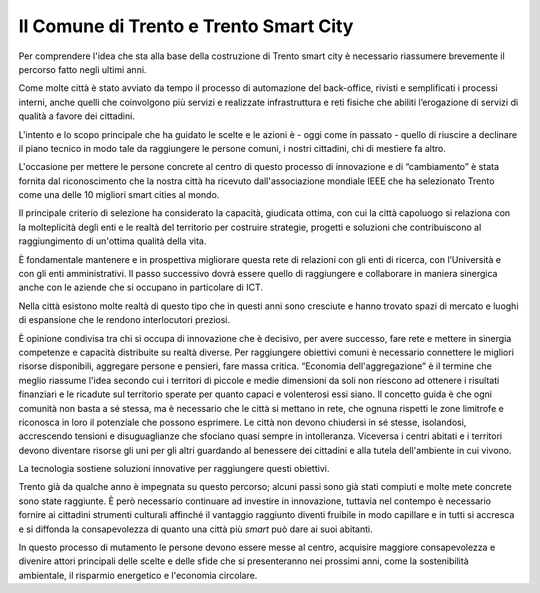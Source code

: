 Il Comune di Trento e Trento Smart City
=======================================

Per comprendere l'idea che sta alla base della costruzione di Trento
smart city è necessario riassumere brevemente il percorso fatto negli
ultimi anni.

Come molte città è stato avviato da tempo il processo di automazione del
back-office, rivisti e semplificati i processi interni, anche quelli che
coinvolgono più servizi e realizzate infrastruttura e reti fisiche che
abiliti l’erogazione di servizi di qualità a favore dei cittadini.

L'intento e lo scopo principale che ha guidato le scelte e le azioni è -
oggi come in passato - quello di riuscire a declinare il piano tecnico
in modo tale da raggiungere le persone comuni, i nostri cittadini, chi
di mestiere fa altro.

L'occasione per mettere le persone concrete al centro di questo processo
di innovazione e di “cambiamento” è stata fornita dal riconoscimento che
la nostra città ha ricevuto dall'associazione mondiale IEEE che ha
selezionato Trento come una delle 10 migliori smart cities al mondo.

Il principale criterio di selezione ha considerato la capacità,
giudicata ottima, con cui la città capoluogo si relaziona con la
molteplicità degli enti e le realtà del territorio per costruire
strategie, progetti e soluzioni che contribuiscono al raggiungimento di
un'ottima qualità della vita.

È fondamentale mantenere e in prospettiva migliorare questa rete di
relazioni con gli enti di ricerca, con l’Università e con gli enti
amministrativi. Il passo successivo dovrà essere quello di raggiungere e
collaborare in maniera sinergica anche con le aziende che si occupano in
particolare di ICT.

Nella città esistono molte realtà di questo tipo che in questi anni sono
cresciute e hanno trovato spazi di mercato e luoghi di espansione che le
rendono interlocutori preziosi.

È opinione condivisa tra chi si occupa di innovazione che è decisivo,
per avere successo, fare rete e mettere in sinergia competenze e
capacità distribuite su realtà diverse. Per raggiungere obiettivi comuni
è necessario connettere le migliori risorse disponibili, aggregare
persone e pensieri, fare massa critica. “Economia dell'aggregazione” è
il termine che meglio riassume l'idea secondo cui i territori di piccole
e medie dimensioni da soli non riescono ad ottenere i risultati
finanziari e le ricadute sul territorio sperate per quanto capaci e
volenterosi essi siano. Il concetto guida è che ogni comunità non basta
a sé stessa, ma è necessario che le città si mettano in rete, che ognuna
rispetti le zone limitrofe e riconosca in loro il potenziale che possono
esprimere. Le città non devono chiudersi in sé stesse, isolandosi,
accrescendo tensioni e disuguaglianze che sfociano quasi sempre in
intolleranza. Viceversa i centri abitati e i territori devono diventare
risorse gli uni per gli altri guardando al benessere dei cittadini e
alla tutela dell'ambiente in cui vivono.

La tecnologia sostiene soluzioni innovative per raggiungere questi
obiettivi.

Trento già da qualche anno è impegnata su questo percorso; alcuni passi
sono già stati compiuti e molte mete concrete sono state raggiunte. È
però necessario continuare ad investire in innovazione, tuttavia nel
contempo è necessario fornire ai cittadini strumenti culturali affinché
il vantaggio raggiunto diventi fruibile in modo capillare e in tutti si
accresca e si diffonda la consapevolezza di quanto una città più *smart*
può dare ai suoi abitanti.

In questo processo di mutamento le persone devono essere messe al
centro, acquisire maggiore consapevolezza e divenire attori principali
delle scelte e delle sfide che si presenteranno nei prossimi anni, come
la sostenibilità ambientale, il risparmio energetico e l'economia
circolare.
